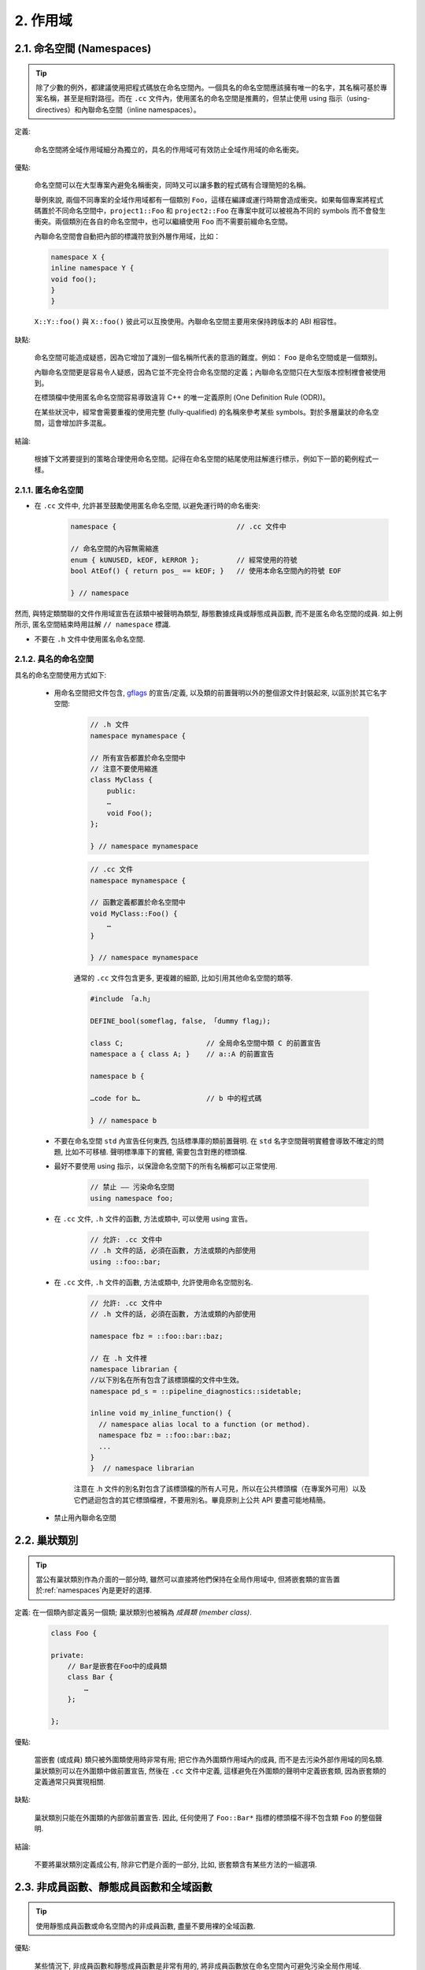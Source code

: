 2. 作用域
----------------

.. _namespaces:

2.1. 命名空間 (Namespaces)
~~~~~~~~~~~~~~~~~~~~~~~~

.. tip::

    除了少數的例外，都建議使用把程式碼放在命名空間內。一個具名的命名空間應該擁有唯一的名字，其名稱可基於專案名稱，甚至是相對路徑。而在 ``.cc`` 文件內，使用匿名的命名空間是推薦的，但禁止使用 using 指示（using-directives）和內聯命名空間（inline namespaces）。

定義:

    命名空間將全域作用域細分為獨立的，具名的作用域可有效防止全域作用域的命名衝突。

優點:

    命名空間可以在大型專案內避免名稱衝突，同時又可以讓多數的程式碼有合理簡短的名稱。

    舉例來說, 兩個不同專案的全域作用域都有一個類別 ``Foo``，這樣在編譯或運行時期會造成衝突。如果每個專案將程式碼置於不同命名空間中，``project1::Foo`` 和 ``project2::Foo`` 在專案中就可以被視為不同的 symbols 而不會發生衝突。兩個類別在各自的命名空間中，也可以繼續使用 ``Foo`` 而不需要前綴命名空間。

    內聯命名空間會自動把內部的標識符放到外層作用域，比如：

    .. code-block:: c++

        namespace X {
        inline namespace Y {
        void foo();
        }
        }

    ``X::Y::foo()`` 與 ``X::foo()`` 彼此可以互換使用。內聯命名空間主要用來保持跨版本的 ABI 相容性。

缺點:

    命名空間可能造成疑惑，因為它增加了識別一個名稱所代表的意涵的難度。例如： ``Foo`` 是命名空間或是一個類別。

    內聯命名空間更是容易令人疑惑，因為它並不完全符合命名空間的定義；內聯命名空間只在大型版本控制裡會被使用到。

    在標頭檔中使用匿名命名空間容易導致違背 C++ 的唯一定義原則 (One Definition Rule (ODR))。
    
    在某些狀況中，經常會需要重複的使用完整 (fully-qualified) 的名稱來參考某些 symbols。對於多層巢狀的命名空間，這會增加許多混亂。

結論:

    根據下文將要提到的策略合理使用命名空間。記得在命名空間的結尾使用註解進行標示，例如下一節的範例程式一樣。

2.1.1. 匿名命名空間
^^^^^^^^^^^^^^^^^^^^^^^^^^^^^^^^

- 在 ``.cc`` 文件中, 允許甚至鼓勵使用匿名命名空間, 以避免運行時的命名衝突:

    .. code-block:: c++

        namespace {                             // .cc 文件中

        // 命名空間的內容無需縮進
        enum { kUNUSED, kEOF, kERROR };         // 經常使用的符號
        bool AtEof() { return pos_ == kEOF; }   // 使用本命名空間內的符號 EOF

        } // namespace

然而, 與特定類關聯的文件作用域宣告在該類中被聲明為類型, 靜態數據成員或靜態成員函數, 而不是匿名命名空間的成員. 如上例所示, 匿名空間結束時用註解 ``// namespace`` 標識.

- 不要在 ``.h`` 文件中使用匿名命名空間.

2.1.2. 具名的命名空間
^^^^^^^^^^^^^^^^^^^^^^^^^^^^^^^^^^^^

具名的命名空間使用方式如下:

    - 用命名空間把文件包含, `gflags <http://code.google.com/p/google-gflags/>`_ 的宣告/定義, 以及類的前置聲明以外的整個源文件封裝起來, 以區別於其它名字空間:

        .. code-block:: c++

            // .h 文件
            namespace mynamespace {

            // 所有宣告都置於命名空間中
            // 注意不要使用縮進
            class MyClass {
                public:
                …
                void Foo();
            };

            } // namespace mynamespace

        .. code-block:: c++

            // .cc 文件
            namespace mynamespace {

            // 函數定義都置於命名空間中
            void MyClass::Foo() {
                …
            }

            } // namespace mynamespace

        通常的 ``.cc`` 文件包含更多, 更複雜的細節, 比如引用其他命名空間的類等.

        .. code-block:: c++

            #include 「a.h」

            DEFINE_bool(someflag, false, 「dummy flag」);

            class C;                    // 全局命名空間中類 C 的前置宣告
            namespace a { class A; }    // a::A 的前置宣告

            namespace b {

            …code for b…                // b 中的程式碼

            } // namespace b


    - 不要在命名空間 ``std`` 內宣告任何東西, 包括標準庫的類前置聲明. 在 ``std`` 名字空間聲明實體會導致不確定的問題, 比如不可移植. 聲明標準庫下的實體, 需要包含對應的標頭檔.

    - 最好不要使用 using 指示，以保證命名空間下的所有名稱都可以正常使用.

        .. code-block:: c++

            // 禁止 —— 污染命名空間
            using namespace foo;

    - 在 ``.cc`` 文件, ``.h`` 文件的函數, 方法或類中, 可以使用 using 宣告。

        .. code-block:: c++

            // 允許: .cc 文件中
            // .h 文件的話, 必須在函數, 方法或類的內部使用
            using ::foo::bar;

    - 在 ``.cc`` 文件, ``.h`` 文件的函數, 方法或類中, 允許使用命名空間別名.

        .. code-block:: c++

            // 允許: .cc 文件中
            // .h 文件的話, 必須在函數, 方法或類的內部使用

            namespace fbz = ::foo::bar::baz;

            // 在 .h 文件裡
            namespace librarian {
            //以下別名在所有包含了該標頭檔的文件中生效。
            namespace pd_s = ::pipeline_diagnostics::sidetable;

            inline void my_inline_function() {
              // namespace alias local to a function (or method).
              namespace fbz = ::foo::bar::baz;
              ...
            }
            }  // namespace librarian

        注意在 .h 文件的別名對包含了該標頭檔的所有人可見，所以在公共標頭檔（在專案外可用）以及它們遞迴包含的其它標頭檔裡，不要用別名。畢竟原則上公共 API 要盡可能地精簡。

    - 禁止用內聯命名空間

2.2. 巢狀類別
~~~~~~~~~~~~~~~~~~

.. tip::

    當公有巢狀類別作為介面的一部分時, 雖然可以直接將他們保持在全局作用域中, 但將嵌套類的宣告置於:ref:`namespaces`內是更好的選擇.

定義: 在一個類內部定義另一個類; 巢狀類別也被稱為 *成員類 (member class)*.

    .. code-block:: c++

        class Foo {

        private:
            // Bar是嵌套在Foo中的成員類
            class Bar {
                …
            };

        };

優點:

    當嵌套 (或成員) 類只被外圍類使用時非常有用; 把它作為外圍類作用域內的成員, 而不是去污染外部作用域的同名類. 巢狀類別可以在外圍類中做前置宣告, 然後在 ``.cc`` 文件中定義, 這樣避免在外圍類的聲明中定義嵌套類, 因為嵌套類的定義通常只與實現相關.

缺點:

    巢狀類別只能在外圍類的內部做前置宣告. 因此, 任何使用了 ``Foo::Bar*`` 指標的標頭檔不得不包含類 ``Foo`` 的整個聲明.

結論:

    不要將巢狀類別定義成公有, 除非它們是介面的一部分, 比如, 嵌套類含有某些方法的一組選項.

2.3. 非成員函數、靜態成員函數和全域函數
~~~~~~~~~~~~~~~~~~~~~~~~~~~~~~~~~~~~~~~~~~~~~~~~~~~~~~~~~~~~~~~~~~

.. tip::

    使用靜態成員函數或命名空間內的非成員函數, 盡量不要用裸的全域函數.

優點:

    某些情況下, 非成員函數和靜態成員函數是非常有用的, 將非成員函數放在命名空間內可避免污染全局作用域.

缺點:

    將非成員函數和靜態成員函數作為新類的成員或許更有意義, 當它們需要訪問外部資源或具有重要的相依性關係時更是如此.

結論:

    有時, 把函數的定義同類的實例脫鉤是有益的, 甚至是必要的. 這樣的函數可以被定義成靜態成員, 或是非成員函數. 非成員函數不應相依性於外部變數, 應盡量置於某個命名空間內. 相比單純為了封裝若幹不共享任何靜態數據的靜態成員函數而創建類, 不如使用:ref:`namespaces`。

    定義在同一編譯單元的函數, 被其他編譯單元直接呼叫可能會引入不必要的耦合和連結時相依性; 靜態成員函數對此尤其敏感. 可以考慮提取到新類中, 或者將函數置於獨立庫的命名空間內.

    如果你必須定義非成員函數, 又只是在 ``.cc`` 文件中使用它, 可使用匿名:ref:`namespaces`或 ``static`` 連結關鍵字 (如 ``static int Foo() {...}``) 限定其作用域.

2.4. 區域變數
~~~~~~~~~~~~~~~~~~~~~~

.. tip::

    將函數變數盡可能置於最小作用域內, 並在變量宣告時進行初始化.

C++ 允許在函數的任何位置宣告變數. 我們提倡在盡可能小的作用域中聲明變量, 離第一次使用越近越好. 這使得程式碼瀏覽者更容易定位變量聲明的位置, 瞭解變量的類型和初始值. 特別是，應使用初始化的方式替代聲明再賦值, 比如:

    .. code-block:: c++

        int i;
        i = f(); // 壞——初始化和宣告分離
        int j = g(); // 好——初始化時宣告

        vector<int> v;
        v.push_back(1); // 用花括號初始化更好
        v.push_back(2);

        vector<int> v = {1, 2}; // 好——v 一開始就初始化


注意, GCC 可正確實現了 ``for (int i = 0; i < 10; ++i)`` (``i`` 的作用域僅限 ``for`` 循環內), 所以其他 ``for`` 循環中可以重新使用 ``i``. 在 ``if`` 和 ``while`` 等語句中的作用域宣告也是正確的, 如:

    .. code-block:: c++

        while (const char* p = strchr(str, 『/』)) str = p + 1;


    .. warning:: 如果變數是一個對象, 每次進入作用域都要呼叫其建構子, 每次退出作用域都要呼叫其解構子.

    .. code-block:: c++

        // 低效的實現
        for (int i = 0; i < 1000000; ++i) {
            Foo f;                  // 建構子和解構子分別呼叫 1000000 次!
            f.DoSomething(i);
        }

在循環作用域外面宣告這類變數要高效的多:

    .. code-block:: c++

        Foo f;                      // 建構子和解構子只呼叫 1 次
        for (int i = 0; i < 1000000; ++i) {
            f.DoSomething(i);
        }

2.5. 靜態和全域變數
~~~~~~~~~~~~~~~~~~~~~~~~~~~~~~~~

.. tip::

    禁止使用 ``class`` 類型的靜態或全域變數：它們會導致難以發現的 bug 和不確定的建構和解構子呼叫順序。不過 ``constexpr`` 變量除外，畢竟它們又不涉及動態初始化或解構。

靜態生存週期的對象，即包括了全域變數，靜態變量，靜態類成員變量和函數靜態變量，都必須是原生數據類型 (POD : Plain Old Data): 即 int, char 和 float, 以及 POD 類型的指標、陣列和結構體。

靜態變數的建構子、解構子和初始化的順序在 C++ 中是不確定的，甚至隨著構建變化而變化，導致難以發現的 bug. 所以除了禁用類類型的全局變量，我們也不允許用函數返回值來初始化 POD 變量，除非該函數不涉及（比如 getenv() 或 getpid()）不涉及任何全局變量。（函數作用域裡的靜態變量除外，畢竟它的初始化順序是有明確定義的，而且只會在指令執行到它的宣告那裡才會發生。）

同理，全局和靜態變數在程式中斷時會被解構，無論所謂中斷是從 ``main()`` 返回還是對 ``exit()`` 的呼叫。析構順序正好與建構子呼叫的順序相反。但既然建構順序未定義，那麼析構順序當然也就不定了。比如，在程式結束時某靜態變量已經被析構了，但程式碼還在跑——比如其它線程——並試圖訪問它且失敗；再比如，一個靜態 string 變量也許會在一個引用了前者的其它變量析構之前被析構掉。

改善以上解構問題的辦法之一是用 ``quick_exit()`` 來代替 ``exit()`` 並中斷程式。它們的不同之處是前者不會執行任何析構，也不會執行 ``atexit()`` 所綁定的任何 handlers. 如果你想在執行 ``quick_exit()`` 來中斷時執行某 handler（比如刷新 log），你可以把它綁定到 ``_at_quick_exit()``. 如果你想在 ``exit()`` 和 ``quick_exit()`` 都用上該 handler, 都綁定上去。

綜上所述，我們只允許 POD 類型的靜態變數，即完全禁用 ``vector`` (使用 C 陣列替代) 和 ``string`` (使用 ``const char []``)。

如果你確實需要一個 ``class`` 類型的靜態或全域變數，可以考慮在 ``main()`` 函數或 ``pthread_once()`` 內初始化一個指標且永不回收。注意只能用 raw 指針，別用智慧指針，畢竟後者的解構子涉及到上文指出的不定順序問題。

.. note:: Yang.Y 譯注:

    上文提及的靜態變數泛指靜態生存週期的對象, 包括: 全局變量, 靜態變量, 靜態類成員變量, 以及函數靜態變量.

譯者 (YuleFox) 筆記
~~~~~~~~~~~~~~~~~~~~~~~~~~~~~~~~~~~~~~~~~~~~~~~~

#. ``cc`` 中的匿名命名空間可避免命名衝突, 限定作用域, 避免直接使用 ``using`` 關鍵字污染命名空間;
#. 巢狀類別符合局部使用原則, 只是不能在其他標頭檔中前置宣告, 盡量不要 ``public``;
#. 盡量不用全域函數和全域變數, 考慮作用域和命名空間限制, 盡量單獨形成編譯單元;
#. 多線程中的全域變數 (含靜態成員變量) 不要使用 ``class`` 類型 (含 STL 容器), 避免不明確行為導致的 bug.
#. 作用域的使用, 除了考慮名稱污染, 可讀性之外, 主要是為降低耦合, 提高編譯/執行效率.

譯者（acgtyrant）筆記
~~~~~~~~~~~~~~~~~~~~~~~~~~~~~~~~~~~~~~~~~~~~~~~~

#. 注意「using 指示（using-directive）」和「using 宣告（using-declaration）」的區別。
#. 匿名命名空間說白了就是文件作用域，就像 C static 宣告的作用域一樣，後者已經被 C++ 標準提倡棄用。
#. 區域變數在宣告的同時進行顯式值初始化，比起隱式初始化再賦值的兩步過程要高效，同時也貫徹了計算機體系結構重要的概念「局部性（locality）」。
#. 注意別在循環犯大量建構和解構的低級錯誤。
